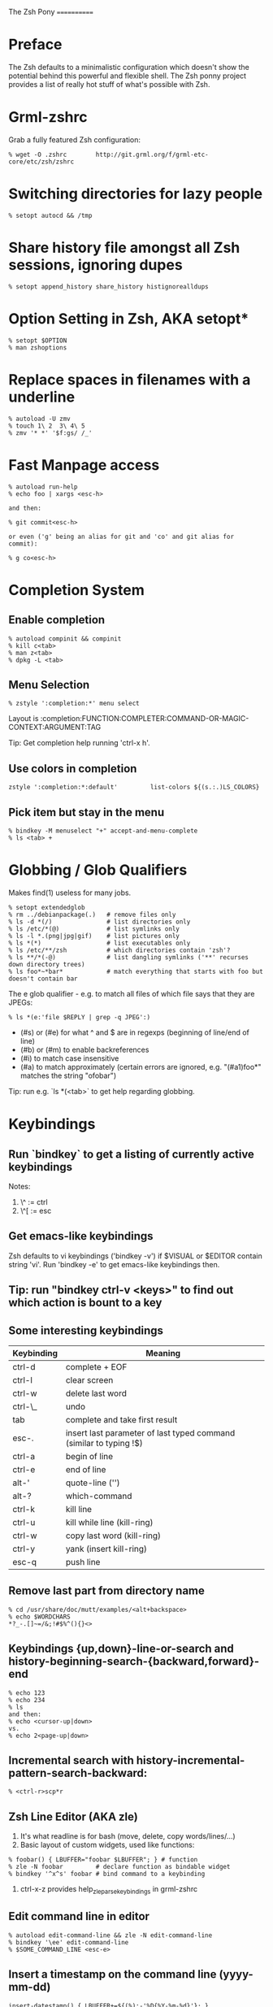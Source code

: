 The Zsh Pony
============

* Preface

  The Zsh defaults to a minimalistic configuration which doesn't show the
  potential behind this powerful and flexible shell. The Zsh ponny project
  provides a list of really hot stuff of what's possible with Zsh.

* Grml-zshrc
Grab a fully featured Zsh configuration:
#+BEGIN_EXAMPLE
% wget -O .zshrc        http://git.grml.org/f/grml-etc-core/etc/zsh/zshrc
#+END_EXAMPLE
* Switching directories for lazy people
#+BEGIN_EXAMPLE
% setopt autocd && /tmp
#+END_EXAMPLE
* Share history file amongst all Zsh sessions, ignoring dupes
#+BEGIN_EXAMPLE
% setopt append_history share_history histignorealldups
#+END_EXAMPLE
* Option Setting in Zsh, AKA setopt*
#+BEGIN_EXAMPLE
% setopt $OPTION
% man zshoptions
#+END_EXAMPLE
* Replace spaces in filenames with a underline
#+BEGIN_EXAMPLE
% autoload -U zmv
% touch 1\ 2  3\ 4\ 5
% zmv '* *' '$f:gs/ /_'
#+END_EXAMPLE
* Fast Manpage access
#+BEGIN_EXAMPLE
% autoload run-help
% echo foo | xargs <esc-h>

and then:

% git commit<esc-h>

or even ('g' being an alias for git and 'co' and git alias for commit):

% g co<esc-h>
#+END_EXAMPLE
* Completion System
** Enable completion
#+BEGIN_EXAMPLE
% autoload compinit && compinit
% kill c<tab>
% man z<tab>
% dpkg -L <tab>
#+END_EXAMPLE
** Menu Selection
#+BEGIN_EXAMPLE
% zstyle ':completion:*' menu select
#+END_EXAMPLE

Layout is :completion:FUNCTION:COMPLETER:COMMAND-OR-MAGIC-CONTEXT:ARGUMENT:TAG

Tip: Get completion help running 'ctrl-x h'.
** Use colors in completion
#+BEGIN_EXAMPLE
zstyle ':completion:*:default'         list-colors ${(s.:.)LS_COLORS}
#+END_EXAMPLE
** Pick item but stay in the menu
#+BEGIN_EXAMPLE
% bindkey -M menuselect "+" accept-and-menu-complete
% ls <tab> +
#+END_EXAMPLE
* Globbing / Glob Qualifiers
Makes find(1) useless for many jobs.
#+BEGIN_EXAMPLE
% setopt extendedglob
% rm ../debianpackage(.)   # remove files only
% ls -d *(/)               # list directories only
% ls /etc/*(@)             # list symlinks only
% ls -l *.(png|jpg|gif)    # list pictures only
% ls *(*)                  # list executables only
% ls /etc/**/zsh           # which directories contain 'zsh'?
% ls **/*(-@)              # list dangling symlinks ('**' recurses down directory trees)
% ls foo*~*bar*            # match everything that starts with foo but doesn't contain bar
#+END_EXAMPLE

The e glob qualifier -  e.g. to match all files of which file
says that they are JPEGs:

#+BEGIN_EXAMPLE
% ls *(e:'file $REPLY | grep -q JPEG':)
#+END_EXAMPLE

- (#s) or (#e) for what ^ and $ are in regexps (beginning of line/end of line)
- (#b) or (#m) to enable backreferences
- (#i) to match case insensitive
- (#a) to match approximately (certain errors are ignored, e.g. "(#a1)foo*" matches the string "ofobar")

Tip: run e.g. `ls *(<tab>` to get help regarding globbing.
#+END_EXAMPLE
* Keybindings
** Run `bindkey` to get a listing of currently active keybindings
Notes:
1) \^ := ctrl
2) \^[ := esc
** Get emacs-like keybindings
Zsh defaults to vi keybindings ('bindkey -v') if $VISUAL or $EDITOR contain string 'vi'.
Run 'bindkey -e' to get emacs-like keybindings then.
** Tip: run "bindkey ctrl-v <keys>" to find out which action is bount to a key
** Some interesting keybindings
| Keybinding | Meaning                                                            |
|------------+--------------------------------------------------------------------|
| ctrl-d     | complete + EOF                                                     |
| ctrl-l     | clear screen                                                       |
| ctrl-w     | delete last word                                                   |
| ctrl-\_    | undo                                                               |
| tab        | complete and take first result                                     |
| esc-.      | insert last parameter of last typed command (similar to typing !$) |
| ctrl-a     | begin of line                                                      |
| ctrl-e     | end of line                                                        |
| alt-'      | quote-line ('')                                                    |
| alt-?      | which-command                                                      |
| ctrl-k     | kill line                                                          |
| ctrl-u     | kill while line (kill-ring)                                        |
| ctrl-w     | copy last word (kill-ring)                                         |
| ctrl-y     | yank (insert kill-ring)                                            |
| esc-q      | push line                                                          |
** Remove last part from directory name
#+BEGIN_EXAMPLE
% cd /usr/share/doc/mutt/examples/<alt+backspace>
% echo $WORDCHARS
*?_-.[]~=/&;!#$%^(){}<>
#+END_EXAMPLE
** Keybindings {up,down}-line-or-search and history-beginning-search-{backward,forward}-end
#+BEGIN_EXAMPLE
% echo 123
% echo 234
% ls
and then:
% echo <cursor-up|down>
vs.
% echo 2<page-up|down>
#+END_EXAMPLE
** Incremental search with history-incremental-pattern-search-backward:
#+BEGIN_EXAMPLE
% <ctrl-r>scp*r
#+END_EXAMPLE
** Zsh Line Editor (AKA zle)
1) It's what readline is for bash (move, delete, copy words/lines/...)
2) Basic layout of custom widgets, used like functions:
#+BEGIN_EXAMPLE
% foobar() { LBUFFER="foobar $LBUFFER"; } # function
% zle -N foobar         # declare function as bindable widget
% bindkey '^x^s' foobar # bind command to a keybinding
#+END_EXAMPLE
3) ctrl-x-z provides help_zle_parse_keybindings in grml-zshrc
** Edit command line in editor
#+BEGIN_EXAMPLE
% autoload edit-command-line && zle -N edit-command-line
% bindkey '\ee' edit-command-line
% $SOME_COMMAND_LINE <esc-e>
#+END_EXAMPLE
** Insert a timestamp on the command line (yyyy-mm-dd)
#+BEGIN_EXAMPLE
insert-datestamp() { LBUFFER+=${(%):-'%D{%Y-%m-%d}'}; }
zle -N insert-datestamp
bindkey '^Ed' insert-datestamp
#+END_EXAMPLE
** Insert last typed word
#+BEGIN_EXAMPLE
% insert-last-typed-word() { zle insert-last-word -- 0 -1 };
% zle -N insert-last-typed-word;
% bindkey "\em" insert-last-typed-word
% mv foobar <esc-m>
#+END_EXAMPLE
** Complete word from history with menu
#+BEGIN_EXAMPLE
% zle -C hist-complete complete-word _generic
% zstyle ':completion:hist-complete:*' completer _history
% bindkey "^X^X" hist-complete
#+END_EXAMPLE
* Loadable modules
** Play tetris
#+BEGIN_EXAMPLE
% autoload -U tetris
% tetris
#+END_EXAMPLE
** URL quoting
#+BEGIN_EXAMPLE
% autoload -U url-quote-magic
% zle -N self-insert url-quote-magic
#+END_EXAMPLE
Disclaimer: annoying when using e.g. http://example.org/foo{1,2,3}.tgz
* Prompt
#+BEGIN_EXAMPLE
% autoload -U promptinit
% promptinit
% prompt fire
% prompt <tab>
#+END_EXAMPLE
** Exit code in prompt, if it's not exit code 0
** Special functions
*** precmd(): executed before each prompt - e.g. for setting prompt information
*** preexec(): running before every command - e.g. for setting GNU screen title
** RPOMPT with a smiley (note: the version in grml-zshrc is more sophisticated -> moving smiley)
#+BEGIN_EXAMPLE
precmd () { RPROMPT="%(?..:()%" }
#+END_EXAMPLE
* Get VCS information into your prompt - vcs\_info
#+BEGIN_EXAMPLE
autoload -Uz vcs_info
precmd() {
  psvar=()
  vcs_info
  [[ -n $vcs_info_msg_0_ ]] && psvar[1]="$vcs_info_msg_0_"
}
PS1="%m%(1v.%F{green}%1v%f.)%# "
#+END_EXAMPLE
* Hashed directories
#+BEGIN_EXAMPLE
% hash -d doc=/usr/share/doc
% cd ~doc
% hash -d deb=/var/cache/apt/archives
% sudo dpkg -i ~deb/foobar*deb
#+END_EXAMPLE
* On-the-fly editing of variables
#+BEGIN_EXAMPLE
% vared PATH
#+END_EXAMPLE
* History
Supports csh style bang history expansion.
#+BEGIN_EXAMPLE
% history  # last 16 events
% history -E 0  # all history events including date/time information
% !23      # Re-execute history command 23
% !!       # The last command.
% !$       # Last word of the last command.
% !-2      # The last but one command.
% !-2$     # The last word of the command before the last command.
% !#$      # The last word of the current command line.
% !#0      # The first word of the current command line.
% !?foo    # The last command that matches the pattern `foo'.
% !?foo?1  # The second word of the last command line that matches `foo'.
#+END_EXAMPLE

...and that's really just the start. History expansion is extremely versatile
and powerful - but also a bit cryptic for the untrained eye. Practice, young
padawan, makes perfect. .o( man zshexpn | less -p '\^HISTO.*ANSION$' )
** fc
+ fc -p/fc -a/fc -P deals with the "history stack"
+ "fc -p" clears out the current history and starts with a new one,
  until you run fc -P, which will restore the old history again
+ You can use that to "bind" certain histories to specific directories.
** Top 10 commands
** Check your history for most frequently used commands and create aliases/functions for them (AKA top10):
#+BEGIN_EXAMPLE
% print -l -- ${(o)history%% *} | uniq -c | sort -nr | head -n 10
#+END_EXAMPLE
* Text replacing
#+BEGIN_EXAMPLE
% mkdir -p /tmp/linux-2.6.3{8,9}/demo
% cd /tmp/linux-2.6.38/demo
% cd 38 <tab>

% echo foo
% ^foo^bar

% echo foo_bar
% echo !$:s/foo/baz/
#+END_EXAMPLE
* Suffix aliases
#+BEGIN_EXAMPLE
% alias -s txt=vim
% foobar.txt
% alias -s pdf=xpdf
% print.pdf
#+END_EXAMPLE
* Grml-zshrc specific stuff
** List changelog of a Debian package
#+BEGIN_EXAMPLE
% dchange $DEBIAN_PACKAGE
#+END_EXAMPLE
** In-place mkdir to create directory under cursor or the selected area
#+BEGIN_EXAMPLE
% cp file /tmp/doesnotexist/<ctrl-xM>
#+END_EXAMPLE
** Create a temporary directory and change cwd to it
#+BEGIN_EXAMPLE
% cdt
#+END_EXAMPLE
** Directory specific shell configuration with Zsh
See http://michael-prokop.at/blog/2009/05/30/directory-specific-shell-configuration-with-zsh/
Hint: do you remember the fc section? You can combine the directory specific shell configuration with 'fc -p $file'!
** Smart cd
#+BEGIN_EXAMPLE
% which cd
cd () {
        if [[ -f ${1} ]]
        then
                [[ ! -e ${1:h} ]] && return 1
                print "Correcting ${1} to ${1:h}"
                builtin cd ${1:h}
        else
                builtin cd ${1}
        fi
}
% cd /etc/fstab
#+END_EXAMPLE
** grml-zsh-fg
#+BEGIN_EXAMPLE
% vim # ... <ctrl-z>
% echo foobar
% <ctrl-z>
#+END_EXAMPLE
** sudo-command-line
#+BEGIN_EXAMPLE
% which sudo-command-line
sudo-command-line () {
        [[ -z $BUFFER ]] && zle up-history
        if [[ $BUFFER != sudo\ * ]]
        then
                BUFFER="sudo $BUFFER"
                CURSOR=$(( CURSOR+5 ))
        fi
}
% gparted /dev/sda <ctrl-o s>
#+END_EXAMPLE
* Fast directory switching
#+BEGIN_EXAMPLE
% cd -<tab>
#+END_EXAMPLE
** check out "dirstack handling" in grml-zshrc for persistent directory stack feature
* Speed up typing
| Long version                           | Short version                                           |
|----------------------------------------+---------------------------------------------------------|
| for i in $(seq 2 9); do echo $i ; done | for i in {2..9}; echo $i                                |
| ls $(which vim)                        | ls =vim                                                 |
| cat bar baz $PIPECHAR sort             | sort <b{ar,az}                                          |
| ls /usr/share/doc/mutt/examples        | ls /u/s/d/m/e<tab>                                      |
| gzip -cd foo.gz && less foo            | less <(gzip -cd foo.gz)                                 |
| ls >file1; ls >file2; ls >file3        | ls >file1 >file2 >file3                                 |
| -                                      | less <file1 <file2                                      |
| -                                      | diff <(sort foo) <(sort bar)                            |
| -                                      | xpdf =(zcat ~doc/grml-docs/zsh/grml-zsh-refcard.pdf.gz) |
#+END_EXAMPLE
* FAQ
1) Q: How to I get a listing of all my currently in use options?

  Answer:
  #+BEGIN_EXAMPLE
  setopt ksh_option_print && setopt

or:

  printf '%s=%s\n' "${(@kv)options}"
  #+END_EXAMPLE
2) Q: Why do I get "zsh: command not found:" even though I just installed the program?

  Answer: execute:
  #+BEGIN_EXAMPLE
  % rehash
  #+END_EXAMPLE
  or use completion system as provided by grml-zshrc (completion will rehash automatically).
3) Q: What's this strange word splitting thing?

  Answer: see http://zsh.sourceforge.net/FAQ/zshfaq03.html
  #+BEGIN_EXAMPLE
  % var="foo bar"
  % args() { echo $#; }
  % args $var
  1
  % setopt shwordsplit
  % args $var
  2
  #+END_EXAMPLE
* Important Resources
1) Zsh Homepage: http://zsh.sourceforge.net/
2) Zsh Wiki: http://zshwiki.org
3) Zsh Manpages: man zshall
4) Zsh Reference Card: http://www.bash2zsh.com/zsh_refcard/refcard.pdf
5) User's Guide to ZSH: http://zsh.sourceforge.net/Guide/ (old but still interesting)
6) Zsh Talk by caphuso:  http://ft.bewatermyfriend.org/comp/zshtalk.html
7) English Book: http://www.bash2zsh.com/
8) German Book: http://zshbuch.org/
9) Grml's Zsh stuff: http://grml.org/zsh/

* Credits

Thanks to Frank Terbeck for reviewing and his valuable feedback (which isn't limited to this document :)).

* Copyright
(c) 2011 by Michael Prokop <mika@grml.org>

* Feedback

#+BEGIN_EXAMPLE
% git clone git://github.com/mika/zsh-pony
#+END_EXAMPLE
